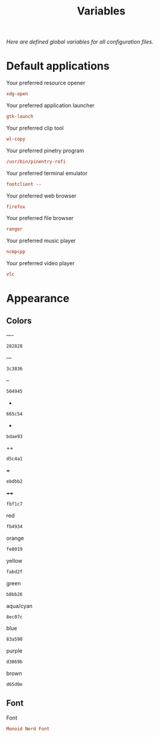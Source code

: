 #+TITLE: Variables
#+OPTIONS: prop:t
/Here are defined global variables for all configuration files./
* Default applications
  :PROPERTIES:
  :header-args: :tangle no
  :END:
  Your preferred resource opener
  #+NAME: opener
  #+BEGIN_SRC conf
    xdg-open
  #+END_SRC

  Your preferred application launcher
  #+NAME: launcher
  #+BEGIN_SRC conf
    gtk-launch
  #+END_SRC

  Your preferred clip tool
  #+NAME: clip_tool
  #+BEGIN_SRC conf
    wl-copy
  #+END_SRC

  Your preferred pinetry program
  #+NAME: pinentry
  #+BEGIN_SRC conf
    /usr/bin/pinentry-rofi
  #+END_SRC

  Your preferred terminal emulator
  #+NAME: terminal
  #+BEGIN_SRC conf
    footclient --
  #+END_SRC

  Your preferred web browser
  #+NAME: web_browser
  #+BEGIN_SRC conf
    firefox
  #+END_SRC

  Your preferred file browser
  #+NAME: file_browser
  #+BEGIN_SRC conf
    ranger
  #+END_SRC

  Your preferred music player
  #+NAME: music_player
  #+BEGIN_SRC conf
    ncmpcpp
  #+END_SRC

  Your preferred video player
  #+NAME: video_player
  #+BEGIN_SRC conf
    vlc
  #+END_SRC
* Appearance
  :PROPERTIES:
  :header-args: :tangle no
  :END:
** Colors
   ----
   #+NAME: base00
   #+BEGIN_SRC css
     282828
   #+END_SRC

   ---
   #+NAME: base01
   #+BEGIN_SRC css
     3c3836
   #+END_SRC

   --
   #+NAME: base02
   #+BEGIN_SRC css
     504945
   #+END_SRC

   -
   #+NAME: base03
   #+BEGIN_SRC css
     665c54
   #+END_SRC

   +
   #+NAME: base04
   #+BEGIN_SRC css
     bdae93
   #+END_SRC

   ++
   #+NAME: base05
   #+BEGIN_SRC css
     d5c4a1
   #+END_SRC

   +++
   #+NAME: base06
   #+BEGIN_SRC css
     ebdbb2
   #+END_SRC

   ++++
   #+NAME: base07
   #+BEGIN_SRC css
     fbf1c7
   #+END_SRC

   red
   #+NAME: base08
   #+BEGIN_SRC css
     fb4934
   #+END_SRC

   orange
   #+NAME: base09
   #+BEGIN_SRC css
     fe8019
   #+END_SRC

   yellow
   #+NAME: base0A
   #+BEGIN_SRC css
     fabd2f
   #+END_SRC

   green
   #+NAME: base0B
   #+BEGIN_SRC css
     b8bb26
   #+END_SRC

   aqua/cyan
   #+NAME: base0C
   #+BEGIN_SRC css
     8ec07c
   #+END_SRC

   blue
   #+NAME: base0D
   #+BEGIN_SRC css
     83a598
   #+END_SRC

   purple
   #+NAME: base0E
   #+BEGIN_SRC css
     d3869b
   #+END_SRC

   brown
   #+NAME: base0F
   #+BEGIN_SRC css
     d65d0e
   #+END_SRC
** Font
   Font
   #+NAME: font
   #+BEGIN_SRC conf
     Monoid Nerd Font
   #+END_SRC
